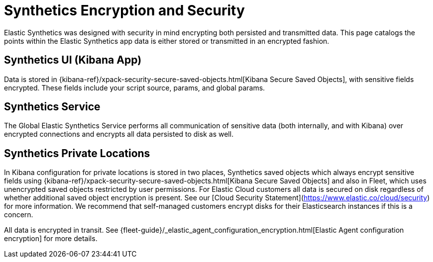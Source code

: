 [[synthetics-security-encryption]]
= Synthetics Encryption and Security

Elastic Synthetics was designed with security in mind encrypting both persisted and transmitted data.
This page catalogs the points within the Elastic Synthetics app data is either stored or transmitted in an encrypted fashion.

[discrete]
== Synthetics UI (Kibana App)

Data is stored in {kibana-ref}/xpack-security-secure-saved-objects.html[Kibana Secure Saved Objects], 
with sensitive fields encrypted. These fields include your script source, params, and global params.

[discrete]
== Synthetics Service

The Global Elastic Synthetics Service performs all communication of sensitive data (both internally, and with Kibana) over encrypted connections
and encrypts all data persisted to disk as well.

[discrete]
== Synthetics Private Locations

In Kibana configuration for private locations is stored in two places, Synthetics saved objects which always encrypt sensitive fields using {kibana-ref}/xpack-security-secure-saved-objects.html[Kibana Secure Saved Objects] and also in Fleet, which uses unencrypted saved objects restricted by user permissions. For Elastic Cloud customers all data is secured on disk regardless of whether additional saved object encryption is present. See our [Cloud Security Statement](https://www.elastic.co/cloud/security) for more information. We recommend that self-managed customers encrypt disks for their Elasticsearch instances if this is a concern.

All data is encrypted in transit. See {fleet-guide}/_elastic_agent_configuration_encryption.html[Elastic Agent configuration encryption] for more details.
